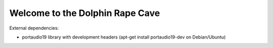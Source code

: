 --------------------------------
Welcome to the Dolphin Rape Cave
--------------------------------

External dependencies:

- portaudio19 library with development headers
  (apt-get install portaudio19-dev on Debian/Ubuntu)

